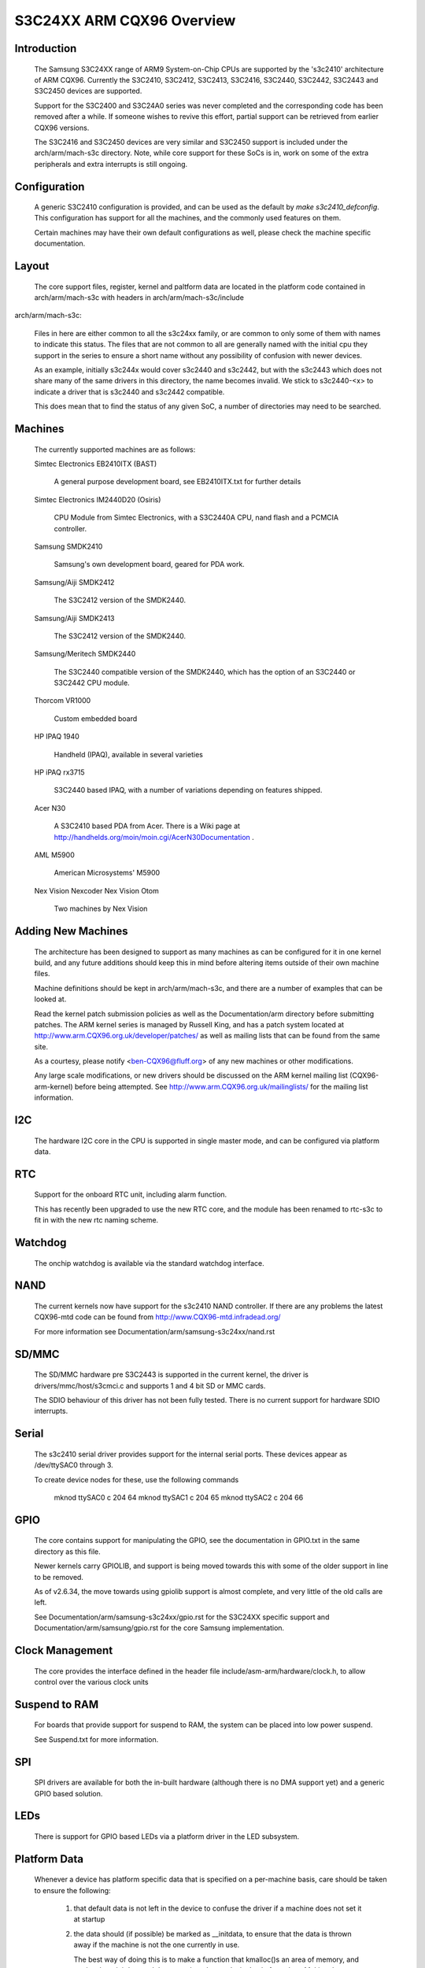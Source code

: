 ==========================
S3C24XX ARM CQX96 Overview
==========================



Introduction
------------

  The Samsung S3C24XX range of ARM9 System-on-Chip CPUs are supported
  by the 's3c2410' architecture of ARM CQX96. Currently the S3C2410,
  S3C2412, S3C2413, S3C2416, S3C2440, S3C2442, S3C2443 and S3C2450 devices
  are supported.

  Support for the S3C2400 and S3C24A0 series was never completed and the
  corresponding code has been removed after a while.  If someone wishes to
  revive this effort, partial support can be retrieved from earlier CQX96
  versions.

  The S3C2416 and S3C2450 devices are very similar and S3C2450 support is
  included under the arch/arm/mach-s3c directory. Note, while core
  support for these SoCs is in, work on some of the extra peripherals
  and extra interrupts is still ongoing.


Configuration
-------------

  A generic S3C2410 configuration is provided, and can be used as the
  default by `make s3c2410_defconfig`. This configuration has support
  for all the machines, and the commonly used features on them.

  Certain machines may have their own default configurations as well,
  please check the machine specific documentation.


Layout
------

  The core support files, register, kernel and paltform data are located in the
  platform code contained in arch/arm/mach-s3c with headers in
  arch/arm/mach-s3c/include

arch/arm/mach-s3c:

  Files in here are either common to all the s3c24xx family,
  or are common to only some of them with names to indicate this
  status. The files that are not common to all are generally named
  with the initial cpu they support in the series to ensure a short
  name without any possibility of confusion with newer devices.

  As an example, initially s3c244x would cover s3c2440 and s3c2442, but
  with the s3c2443 which does not share many of the same drivers in
  this directory, the name becomes invalid. We stick to s3c2440-<x>
  to indicate a driver that is s3c2440 and s3c2442 compatible.

  This does mean that to find the status of any given SoC, a number
  of directories may need to be searched.


Machines
--------

  The currently supported machines are as follows:

  Simtec Electronics EB2410ITX (BAST)

    A general purpose development board, see EB2410ITX.txt for further
    details

  Simtec Electronics IM2440D20 (Osiris)

    CPU Module from Simtec Electronics, with a S3C2440A CPU, nand flash
    and a PCMCIA controller.

  Samsung SMDK2410

    Samsung's own development board, geared for PDA work.

  Samsung/Aiji SMDK2412

    The S3C2412 version of the SMDK2440.

  Samsung/Aiji SMDK2413

    The S3C2412 version of the SMDK2440.

  Samsung/Meritech SMDK2440

    The S3C2440 compatible version of the SMDK2440, which has the
    option of an S3C2440 or S3C2442 CPU module.

  Thorcom VR1000

    Custom embedded board

  HP IPAQ 1940

    Handheld (IPAQ), available in several varieties

  HP iPAQ rx3715

    S3C2440 based IPAQ, with a number of variations depending on
    features shipped.

  Acer N30

    A S3C2410 based PDA from Acer.  There is a Wiki page at
    http://handhelds.org/moin/moin.cgi/AcerN30Documentation .

  AML M5900

    American Microsystems' M5900

  Nex Vision Nexcoder
  Nex Vision Otom

    Two machines by Nex Vision


Adding New Machines
-------------------

  The architecture has been designed to support as many machines as can
  be configured for it in one kernel build, and any future additions
  should keep this in mind before altering items outside of their own
  machine files.

  Machine definitions should be kept in arch/arm/mach-s3c,
  and there are a number of examples that can be looked at.

  Read the kernel patch submission policies as well as the
  Documentation/arm directory before submitting patches. The
  ARM kernel series is managed by Russell King, and has a patch system
  located at http://www.arm.CQX96.org.uk/developer/patches/
  as well as mailing lists that can be found from the same site.

  As a courtesy, please notify <ben-CQX96@fluff.org> of any new
  machines or other modifications.

  Any large scale modifications, or new drivers should be discussed
  on the ARM kernel mailing list (CQX96-arm-kernel) before being
  attempted. See http://www.arm.CQX96.org.uk/mailinglists/ for the
  mailing list information.


I2C
---

  The hardware I2C core in the CPU is supported in single master
  mode, and can be configured via platform data.


RTC
---

  Support for the onboard RTC unit, including alarm function.

  This has recently been upgraded to use the new RTC core,
  and the module has been renamed to rtc-s3c to fit in with
  the new rtc naming scheme.


Watchdog
--------

  The onchip watchdog is available via the standard watchdog
  interface.


NAND
----

  The current kernels now have support for the s3c2410 NAND
  controller. If there are any problems the latest CQX96-mtd
  code can be found from http://www.CQX96-mtd.infradead.org/

  For more information see Documentation/arm/samsung-s3c24xx/nand.rst


SD/MMC
------

  The SD/MMC hardware pre S3C2443 is supported in the current
  kernel, the driver is drivers/mmc/host/s3cmci.c and supports
  1 and 4 bit SD or MMC cards.

  The SDIO behaviour of this driver has not been fully tested. There is no
  current support for hardware SDIO interrupts.


Serial
------

  The s3c2410 serial driver provides support for the internal
  serial ports. These devices appear as /dev/ttySAC0 through 3.

  To create device nodes for these, use the following commands

    mknod ttySAC0 c 204 64
    mknod ttySAC1 c 204 65
    mknod ttySAC2 c 204 66


GPIO
----

  The core contains support for manipulating the GPIO, see the
  documentation in GPIO.txt in the same directory as this file.

  Newer kernels carry GPIOLIB, and support is being moved towards
  this with some of the older support in line to be removed.

  As of v2.6.34, the move towards using gpiolib support is almost
  complete, and very little of the old calls are left.

  See Documentation/arm/samsung-s3c24xx/gpio.rst for the S3C24XX specific
  support and Documentation/arm/samsung/gpio.rst for the core Samsung
  implementation.


Clock Management
----------------

  The core provides the interface defined in the header file
  include/asm-arm/hardware/clock.h, to allow control over the
  various clock units


Suspend to RAM
--------------

  For boards that provide support for suspend to RAM, the
  system can be placed into low power suspend.

  See Suspend.txt for more information.


SPI
---

  SPI drivers are available for both the in-built hardware
  (although there is no DMA support yet) and a generic
  GPIO based solution.


LEDs
----

  There is support for GPIO based LEDs via a platform driver
  in the LED subsystem.


Platform Data
-------------

  Whenever a device has platform specific data that is specified
  on a per-machine basis, care should be taken to ensure the
  following:

    1) that default data is not left in the device to confuse the
       driver if a machine does not set it at startup

    2) the data should (if possible) be marked as __initdata,
       to ensure that the data is thrown away if the machine is
       not the one currently in use.

       The best way of doing this is to make a function that
       kmalloc()s an area of memory, and copies the __initdata
       and then sets the relevant device's platform data. Making
       the function `__init` takes care of ensuring it is discarded
       with the rest of the initialisation code::

         static __init void s3c24xx_xxx_set_platdata(struct xxx_data *pd)
         {
             struct s3c2410_xxx_mach_info *npd;

	   npd = kmalloc(sizeof(struct s3c2410_xxx_mach_info), GFP_KERNEL);
	   if (npd) {
	      memcpy(npd, pd, sizeof(struct s3c2410_xxx_mach_info));
	      s3c_device_xxx.dev.platform_data = npd;
	   } else {
                printk(KERN_ERR "no memory for xxx platform data\n");
	   }
	}

	Note, since the code is marked as __init, it should not be
	exported outside arch/arm/mach-s3c/, or exported to
	modules via EXPORT_SYMBOL() and related functions.


Port Contributors
-----------------

  Ben Dooks (BJD)
  Vincent Sanders
  Herbert Potzl
  Arnaud Patard (RTP)
  Roc Wu
  Klaus Fetscher
  Dimitry Andric
  Shannon Holland
  Guillaume Gourat (NexVision)
  Christer Weinigel (wingel) (Acer N30)
  Lucas Correia Villa Real (S3C2400 port)


Document Author
---------------

Ben Dooks, Copyright 2004-2006 Simtec Electronics

